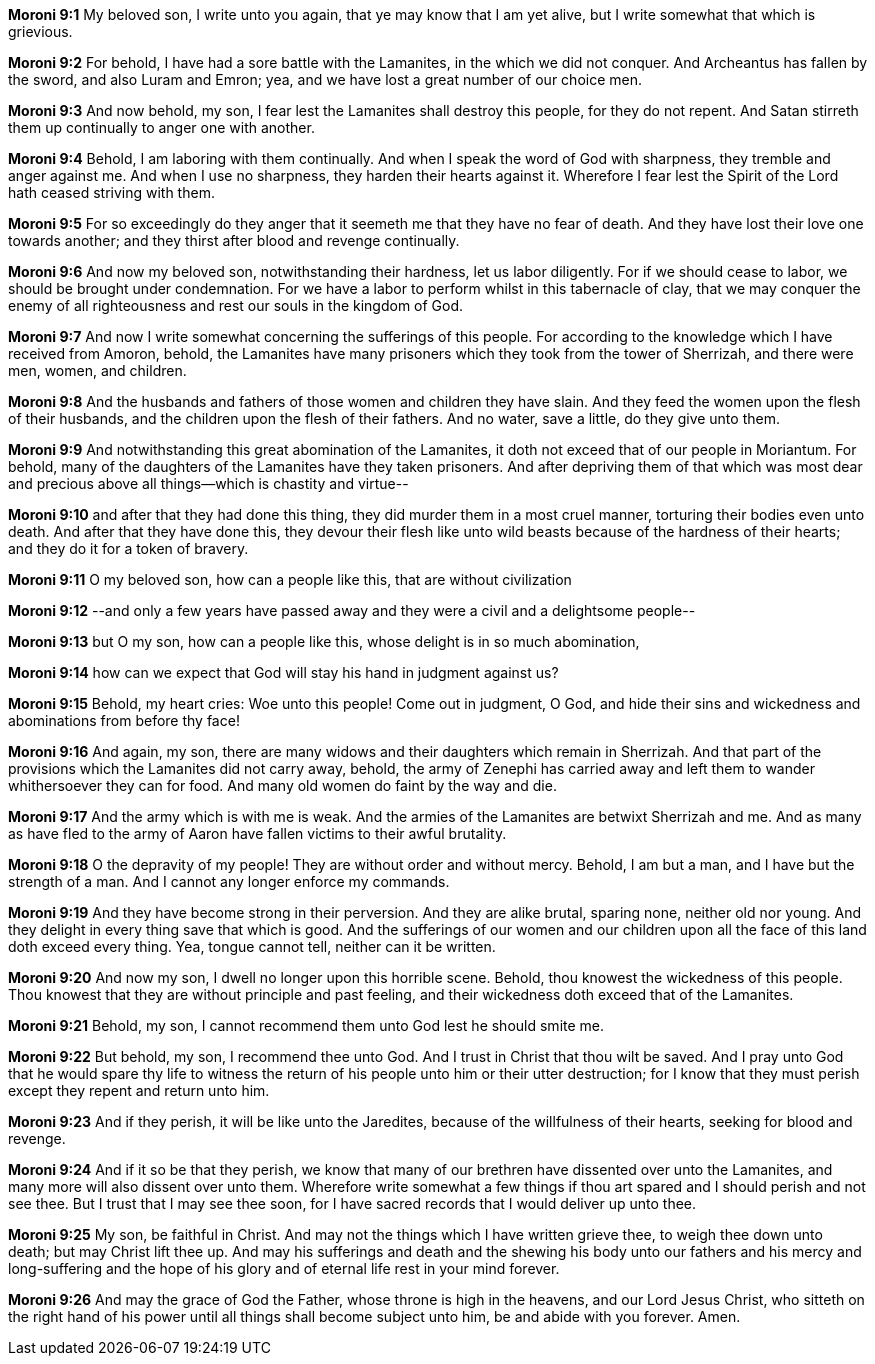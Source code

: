 *Moroni 9:1* My beloved son, I write unto you again, that ye may know that I am yet alive, but I write somewhat that which is grievious.

*Moroni 9:2* For behold, I have had a sore battle with the Lamanites, in the which we did not conquer. And Archeantus has fallen by the sword, and also Luram and Emron; yea, and we have lost a great number of our choice men.

*Moroni 9:3* And now behold, my son, I fear lest the Lamanites shall destroy this people, for they do not repent. And Satan stirreth them up continually to anger one with another.

*Moroni 9:4* Behold, I am laboring with them continually. And when I speak the word of God with sharpness, they tremble and anger against me. And when I use no sharpness, they harden their hearts against it. Wherefore I fear lest the Spirit of the Lord hath ceased striving with them.

*Moroni 9:5* For so exceedingly do they anger that it seemeth me that they have no fear of death. And they have lost their love one towards another; and they thirst after blood and revenge continually.

*Moroni 9:6* And now my beloved son, notwithstanding their hardness, let us labor diligently. For if we should cease to labor, we should be brought under condemnation. For we have a labor to perform whilst in this tabernacle of clay, that we may conquer the enemy of all righteousness and rest our souls in the kingdom of God.

*Moroni 9:7* And now I write somewhat concerning the sufferings of this people. For according to the knowledge which I have received from Amoron, behold, the Lamanites have many prisoners which they took from the tower of Sherrizah, and there were men, women, and children.

*Moroni 9:8* And the husbands and fathers of those women and children they have slain. And they feed the women upon the flesh of their husbands, and the children upon the flesh of their fathers. And no water, save a little, do they give unto them.

*Moroni 9:9* And notwithstanding this great abomination of the Lamanites, it doth not exceed that of our people in Moriantum. For behold, many of the daughters of the Lamanites have they taken prisoners. And after depriving them of that which was most dear and precious above all things--which is chastity and virtue--

*Moroni 9:10* and after that they had done this thing, they did murder them in a most cruel manner, torturing their bodies even unto death. And after that they have done this, they devour their flesh like unto wild beasts because of the hardness of their hearts; and they do it for a token of bravery.

*Moroni 9:11* O my beloved son, how can a people like this, that are without civilization

*Moroni 9:12* --and only a few years have passed away and they were a civil and a delightsome people--

*Moroni 9:13* but O my son, how can a people like this, whose delight is in so much abomination,

*Moroni 9:14* how can we expect that God will stay his hand in judgment against us?

*Moroni 9:15* Behold, my heart cries: Woe unto this people! Come out in judgment, O God, and hide their sins and wickedness and abominations from before thy face!

*Moroni 9:16* And again, my son, there are many widows and their daughters which remain in Sherrizah. And that part of the provisions which the Lamanites did not carry away, behold, the army of Zenephi has carried away and left them to wander whithersoever they can for food. And many old women do faint by the way and die.

*Moroni 9:17* And the army which is with me is weak. And the armies of the Lamanites are betwixt Sherrizah and me. And as many as have fled to the army of Aaron have fallen victims to their awful brutality.

*Moroni 9:18* O the depravity of my people! They are without order and without mercy. Behold, I am but a man, and I have but the strength of a man. And I cannot any longer enforce my commands.

*Moroni 9:19* And they have become strong in their perversion. And they are alike brutal, sparing none, neither old nor young. And they delight in every thing save that which is good. And the sufferings of our women and our children upon all the face of this land doth exceed every thing. Yea, tongue cannot tell, neither can it be written.

*Moroni 9:20* And now my son, I dwell no longer upon this horrible scene. Behold, thou knowest the wickedness of this people. Thou knowest that they are without principle and past feeling, and their wickedness doth exceed that of the Lamanites.

*Moroni 9:21* Behold, my son, I cannot recommend them unto God lest he should smite me.

*Moroni 9:22* But behold, my son, I recommend thee unto God. And I trust in Christ that thou wilt be saved. And I pray unto God that he would spare thy life to witness the return of his people unto him or their utter destruction; for I know that they must perish except they repent and return unto him.

*Moroni 9:23* And if they perish, it will be like unto the Jaredites, because of the willfulness of their hearts, seeking for blood and revenge.

*Moroni 9:24* And if it so be that they perish, we know that many of our brethren have dissented over unto the Lamanites, and many more will also dissent over unto them. Wherefore write somewhat a few things if thou art spared and I should perish and not see thee. But I trust that I may see thee soon, for I have sacred records that I would deliver up unto thee.

*Moroni 9:25* My son, be faithful in Christ. And may not the things which I have written grieve thee, to weigh thee down unto death; but may Christ lift thee up. And may his sufferings and death and the shewing his body unto our fathers and his mercy and long-suffering and the hope of his glory and of eternal life rest in your mind forever.

*Moroni 9:26* And may the grace of God the Father, whose throne is high in the heavens, and our Lord Jesus Christ, who sitteth on the right hand of his power until all things shall become subject unto him, be and abide with you forever. Amen.


